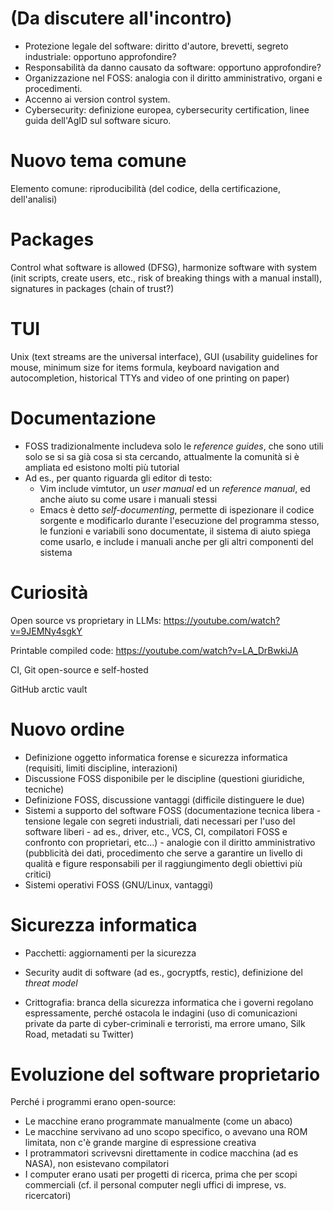 * (Da discutere all'incontro)

- Protezione legale del software: diritto d'autore, brevetti, segreto industriale: opportuno approfondire?
- Responsabilità da danno causato da software: opportuno approfondire?
- Organizzazione nel FOSS: analogia con il diritto amministrativo, organi e procedimenti.
- Accenno ai version control system.
- Cybersecurity: definizione europea, cybersecurity certification, linee guida dell'AgID sul software sicuro.

* Nuovo tema comune

Elemento comune: riproducibilità (del codice, della certificazione, dell'analisi)

* Packages

Control what software is allowed (DFSG), harmonize software with system (init scripts, create users, etc., risk of breaking things with a manual install), signatures in packages (chain of trust?)

* TUI

Unix (text streams are the universal interface), GUI (usability guidelines for mouse, minimum size for items formula, keyboard navigation and autocompletion, historical TTYs and video of one printing on paper)

* Documentazione

- FOSS tradizionalmente includeva solo le /reference guides/, che sono utili solo se si sa già cosa si sta cercando, attualmente la comunità si è ampliata ed esistono molti più tutorial
- Ad es., per quanto riguarda gli editor di testo:
  - Vim include vimtutor, un /user manual/ ed un /reference manual/, ed anche aiuto su come usare i manuali stessi
  - Emacs è detto /self-documenting/, permette di ispezionare il codice sorgente e modificarlo durante l'esecuzione del programma stesso, le funzioni e variabili sono documentate, il sistema di aiuto spiega come usarlo, e include i manuali anche per gli altri componenti del sistema

* Curiosità

Open source vs proprietary in LLMs: https://youtube.com/watch?v=9JEMNy4sgkY

Printable compiled code: https://youtube.com/watch?v=LA_DrBwkiJA

CI, Git open-source e self-hosted

GitHub arctic vault

* Nuovo ordine

- Definizione oggetto informatica forense e sicurezza informatica (requisiti, limiti discipline, interazioni)
- Discussione FOSS disponibile per le discipline (questioni giuridiche, tecniche)
- Definizione FOSS, discussione vantaggi (difficile distinguere le due)
- Sistemi a supporto del software FOSS (documentazione tecnica libera - tensione legale con segreti industriali, dati necessari per l'uso del software liberi - ad es., driver, etc., VCS, CI, compilatori FOSS e confronto con proprietari, etc...) - analogie con il diritto amministrativo (pubblicità dei dati, procedimento che serve a garantire un livello di qualità e figure responsabili per il raggiungimento degli obiettivi più critici)
- Sistemi operativi FOSS (GNU/Linux, vantaggi)

* Sicurezza informatica

- Pacchetti: aggiornamenti per la sicurezza
- Security audit di software (ad es., gocryptfs, restic), definizione del /threat model/

- Crittografia: branca della sicurezza informatica che i governi regolano espressamente, perché ostacola le indagini (uso di comunicazioni private da parte di cyber-criminali e terroristi, ma errore umano, Silk Road, metadati su Twitter)

* Evoluzione del software proprietario

Perché i programmi erano open-source:

- Le macchine erano programmate manualmente (come un abaco)
- Le macchine servivano ad uno scopo specifico, o avevano una ROM limitata, non c'è grande margine di espressione creativa
- I protrammatori scrivevsni direttamente in codice macchina (ad es NASA), non esistevano compilatori
- I computer erano usati per progetti di ricerca, prima che per scopi commerciali (cf. il personal computer negli uffici di imprese, vs. ricercatori)
